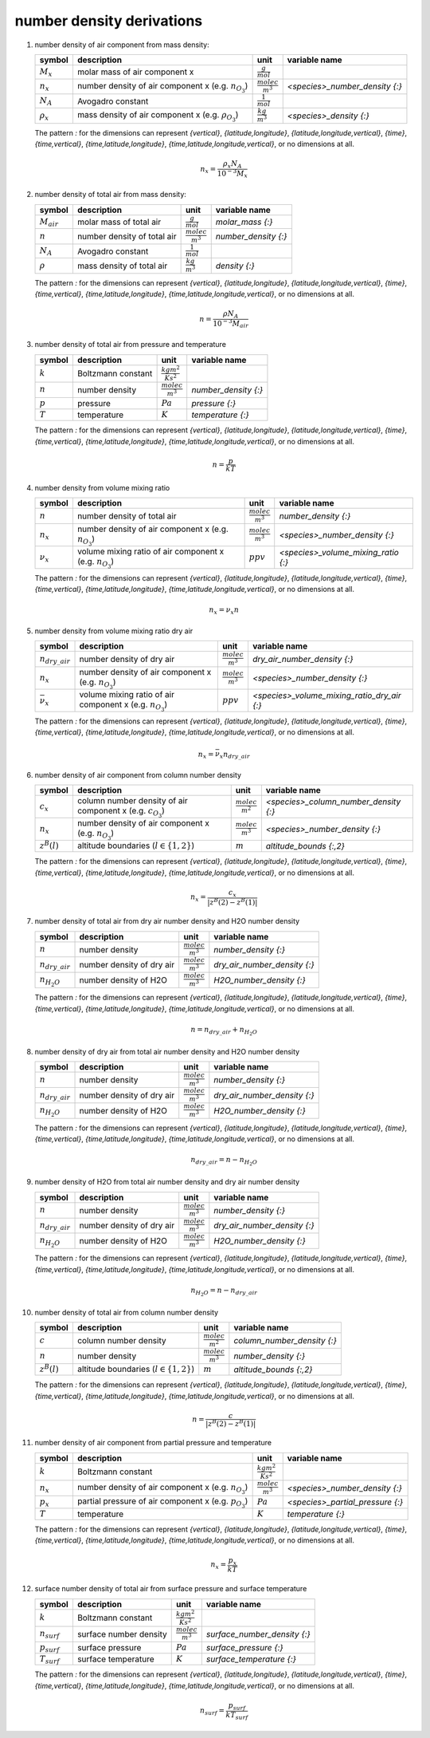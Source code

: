 number density derivations
==========================

#. number density of air component from mass density:

   ================ ================================= ========================= ==============================
   symbol           description                       unit                      variable name
   ================ ================================= ========================= ==============================
   :math:`M_{x}`    molar mass of air component x     :math:`\frac{g}{mol}`
   :math:`n_{x}`    number density of air component x :math:`\frac{molec}{m^3}` `<species>_number_density {:}`
                    (e.g. :math:`n_{O_{3}}`)
   :math:`N_A`      Avogadro constant                 :math:`\frac{1}{mol}`
   :math:`\rho_{x}` mass density of air component x   :math:`\frac{kg}{m^3}`    `<species>_density {:}`
                    (e.g. :math:`\rho_{O_{3}}`)
   ================ ================================= ========================= ==============================

   The pattern `:` for the dimensions can represent `{vertical}`, `{latitude,longitude}`, `{latitude,longitude,vertical}`,
   `{time}`, `{time,vertical}`, `{time,latitude,longitude}`, `{time,latitude,longitude,vertical}`, or no dimensions at all.

   .. math::

      n_{x} = \frac{\rho_{x}N_{A}}{10^{-3}M_{x}}


#. number density of total air from mass density:

   =============== =========================== ========================= ====================
   symbol          description                 unit                      variable name
   =============== =========================== ========================= ====================
   :math:`M_{air}` molar mass of total air     :math:`\frac{g}{mol}`     `molar_mass {:}`
   :math:`n`       number density of total air :math:`\frac{molec}{m^3}` `number_density {:}`
   :math:`N_A`     Avogadro constant           :math:`\frac{1}{mol}`
   :math:`\rho`    mass density of total air   :math:`\frac{kg}{m^3}`    `density {:}`
   =============== =========================== ========================= ====================

   The pattern `:` for the dimensions can represent `{vertical}`, `{latitude,longitude}`, `{latitude,longitude,vertical}`,
   `{time}`, `{time,vertical}`, `{time,latitude,longitude}`, `{time,latitude,longitude,vertical}`, or no dimensions at all.

   .. math::

      n = \frac{\rho N_{A}}{10^{-3}M_{air}}


#. number density of total air from pressure and temperature

   ========= ================== ============================ ====================
   symbol    description        unit                         variable name
   ========= ================== ============================ ====================
   :math:`k` Boltzmann constant :math:`\frac{kg m^2}{K s^2}`
   :math:`n` number density     :math:`\frac{molec}{m^3}`    `number_density {:}`
   :math:`p` pressure           :math:`Pa`                   `pressure {:}`
   :math:`T` temperature        :math:`K`                    `temperature {:}`
   ========= ================== ============================ ====================

   The pattern `:` for the dimensions can represent `{vertical}`, `{latitude,longitude}`, `{latitude,longitude,vertical}`,
   `{time}`, `{time,vertical}`, `{time,latitude,longitude}`, `{time,latitude,longitude,vertical}`, or no dimensions at all.

   .. math::

      n = \frac{p}{kT}


#. number density from volume mixing ratio

   =============== ====================================== ========================= ===================================
   symbol          description                            unit                      variable name
   =============== ====================================== ========================= ===================================
   :math:`n`       number density of total air            :math:`\frac{molec}{m^3}` `number_density {:}`
   :math:`n_{x}`   number density of air component x      :math:`\frac{molec}{m^3}` `<species>_number_density {:}`
                   (e.g. :math:`n_{O_{3}}`)
   :math:`\nu_{x}` volume mixing ratio of air component x :math:`ppv`               `<species>_volume_mixing_ratio {:}`
                   (e.g. :math:`n_{O_{3}}`)
   =============== ====================================== ========================= ===================================

   The pattern `:` for the dimensions can represent `{vertical}`, `{latitude,longitude}`, `{latitude,longitude,vertical}`,
   `{time}`, `{time,vertical}`, `{time,latitude,longitude}`, `{time,latitude,longitude,vertical}`, or no dimensions at all.

   .. math::

      n_{x} = \nu_{x}n


#. number density from volume mixing ratio dry air

   ===================== ====================================== ========================= ===========================================
   symbol                description                            unit                      variable name
   ===================== ====================================== ========================= ===========================================
   :math:`n_{dry\_air}`  number density of dry air              :math:`\frac{molec}{m^3}` `dry_air_number_density {:}`
   :math:`n_{x}`         number density of air component x      :math:`\frac{molec}{m^3}` `<species>_number_density {:}`
                         (e.g. :math:`n_{O_{3}}`)
   :math:`\bar{\nu}_{x}` volume mixing ratio of air component x :math:`ppv`               `<species>_volume_mixing_ratio_dry_air {:}`
                         (e.g. :math:`n_{O_{3}}`)
   ===================== ====================================== ========================= ===========================================

   The pattern `:` for the dimensions can represent `{vertical}`, `{latitude,longitude}`, `{latitude,longitude,vertical}`,
   `{time}`, `{time,vertical}`, `{time,latitude,longitude}`, `{time,latitude,longitude,vertical}`, or no dimensions at all.

   .. math::

      n_{x} = \bar{\nu}_{x}n_{dry\_air}


#. number density of air component from column number density

   ================ =========================================== ========================= =====================================
   symbol           description                                 unit                      variable name
   ================ =========================================== ========================= =====================================
   :math:`c_{x}`    column number density of air component x    :math:`\frac{molec}{m^2}` `<species>_column_number_density {:}`
                    (e.g. :math:`c_{O_{3}}`)
   :math:`n_{x}`    number density of air component x           :math:`\frac{molec}{m^3}` `<species>_number_density {:}`
                    (e.g. :math:`n_{O_{3}}`)
   :math:`z^{B}(l)` altitude boundaries (:math:`l \in \{1,2\}`) :math:`m`                 `altitude_bounds {:,2}`
   ================ =========================================== ========================= =====================================

   The pattern `:` for the dimensions can represent `{vertical}`, `{latitude,longitude}`, `{latitude,longitude,vertical}`,
   `{time}`, `{time,vertical}`, `{time,latitude,longitude}`, `{time,latitude,longitude,vertical}`, or no dimensions at all.

   .. math::

     n_{x} = \frac{c_{x}}{\lvert z^{B}(2) - z^{B}(1) \rvert}


#. number density of total air from dry air number density and H2O number density

   ==================== ========================= ========================= ============================
   symbol               description               unit                      variable name
   ==================== ========================= ========================= ============================
   :math:`n`            number density            :math:`\frac{molec}{m^3}` `number_density {:}`
   :math:`n_{dry\_air}` number density of dry air :math:`\frac{molec}{m^3}` `dry_air_number_density {:}`
   :math:`n_{H_{2}O}`   number density of H2O     :math:`\frac{molec}{m^3}` `H2O_number_density {:}`
   ==================== ========================= ========================= ============================

   The pattern `:` for the dimensions can represent `{vertical}`, `{latitude,longitude}`, `{latitude,longitude,vertical}`,
   `{time}`, `{time,vertical}`, `{time,latitude,longitude}`, `{time,latitude,longitude,vertical}`, or no dimensions at all.

   .. math::

     n = n_{dry\_air} + n_{H_{2}O}


#. number density of dry air from total air number density and H2O number density

   ==================== ========================= ========================= ============================
   symbol               description               unit                      variable name
   ==================== ========================= ========================= ============================
   :math:`n`            number density            :math:`\frac{molec}{m^3}` `number_density {:}`
   :math:`n_{dry\_air}` number density of dry air :math:`\frac{molec}{m^3}` `dry_air_number_density {:}`
   :math:`n_{H_{2}O}`   number density of H2O     :math:`\frac{molec}{m^3}` `H2O_number_density {:}`
   ==================== ========================= ========================= ============================

   The pattern `:` for the dimensions can represent `{vertical}`, `{latitude,longitude}`, `{latitude,longitude,vertical}`,
   `{time}`, `{time,vertical}`, `{time,latitude,longitude}`, `{time,latitude,longitude,vertical}`, or no dimensions at all.

   .. math::

     n_{dry\_air} = n - n_{H_{2}O}


#. number density of H2O from total air number density and dry air number density

   ==================== ========================= ========================= ============================
   symbol               description               unit                      variable name
   ==================== ========================= ========================= ============================
   :math:`n`            number density            :math:`\frac{molec}{m^3}` `number_density {:}`
   :math:`n_{dry\_air}` number density of dry air :math:`\frac{molec}{m^3}` `dry_air_number_density {:}`
   :math:`n_{H_{2}O}`   number density of H2O     :math:`\frac{molec}{m^3}` `H2O_number_density {:}`
   ==================== ========================= ========================= ============================

   The pattern `:` for the dimensions can represent `{vertical}`, `{latitude,longitude}`, `{latitude,longitude,vertical}`,
   `{time}`, `{time,vertical}`, `{time,latitude,longitude}`, `{time,latitude,longitude,vertical}`, or no dimensions at all.

   .. math::

     n_{H_{2}O} = n - n_{dry\_air}


#. number density of total air from column number density

   ================ =========================================== ========================= ===========================
   symbol           description                                 unit                      variable name
   ================ =========================================== ========================= ===========================
   :math:`c`        column number density                       :math:`\frac{molec}{m^2}` `column_number_density {:}`
   :math:`n`        number density                              :math:`\frac{molec}{m^3}` `number_density {:}`
   :math:`z^{B}(l)` altitude boundaries (:math:`l \in \{1,2\}`) :math:`m`                 `altitude_bounds {:,2}`
   ================ =========================================== ========================= ===========================

   The pattern `:` for the dimensions can represent `{vertical}`, `{latitude,longitude}`, `{latitude,longitude,vertical}`,
   `{time}`, `{time,vertical}`, `{time,latitude,longitude}`, `{time,latitude,longitude,vertical}`, or no dimensions at all.

   .. math::

     n = \frac{c}{\lvert z^{B}(2) - z^{B}(1) \rvert}


#. number density of air component from partial pressure and temperature

   ============= =================================== ============================ ================================
   symbol        description                         unit                         variable name
   ============= =================================== ============================ ================================
   :math:`k`     Boltzmann constant                  :math:`\frac{kg m^2}{K s^2}`
   :math:`n_{x}` number density of air component x   :math:`\frac{molec}{m^3}`    `<species>_number_density {:}`
                 (e.g. :math:`n_{O_{3}}`)
   :math:`p_{x}` partial pressure of air component x :math:`Pa`                   `<species>_partial_pressure {:}`
                 (e.g. :math:`p_{O_{3}}`)
   :math:`T`     temperature                         :math:`K`                    `temperature {:}`
   ============= =================================== ============================ ================================

   The pattern `:` for the dimensions can represent `{vertical}`, `{latitude,longitude}`, `{latitude,longitude,vertical}`,
   `{time}`, `{time,vertical}`, `{time,latitude,longitude}`, `{time,latitude,longitude,vertical}`, or no dimensions at all.

   .. math::

      n_{x} = \frac{p_{x}}{kT}


#. surface number density of total air from surface pressure and surface temperature

   ================ ====================== ============================ ============================
   symbol           description            unit                         variable name
   ================ ====================== ============================ ============================
   :math:`k`        Boltzmann constant     :math:`\frac{kg m^2}{K s^2}`
   :math:`n_{surf}` surface number density :math:`\frac{molec}{m^3}`    `surface_number_density {:}`
   :math:`p_{surf}` surface pressure       :math:`Pa`                   `surface_pressure {:}`
   :math:`T_{surf}` surface temperature    :math:`K`                    `surface_temperature {:}`
   ================ ====================== ============================ ============================

   The pattern `:` for the dimensions can represent `{vertical}`, `{latitude,longitude}`, `{latitude,longitude,vertical}`,
   `{time}`, `{time,vertical}`, `{time,latitude,longitude}`, `{time,latitude,longitude,vertical}`, or no dimensions at all.

   .. math::

      n_{surf} = \frac{p_{surf}}{kT_{surf}}
